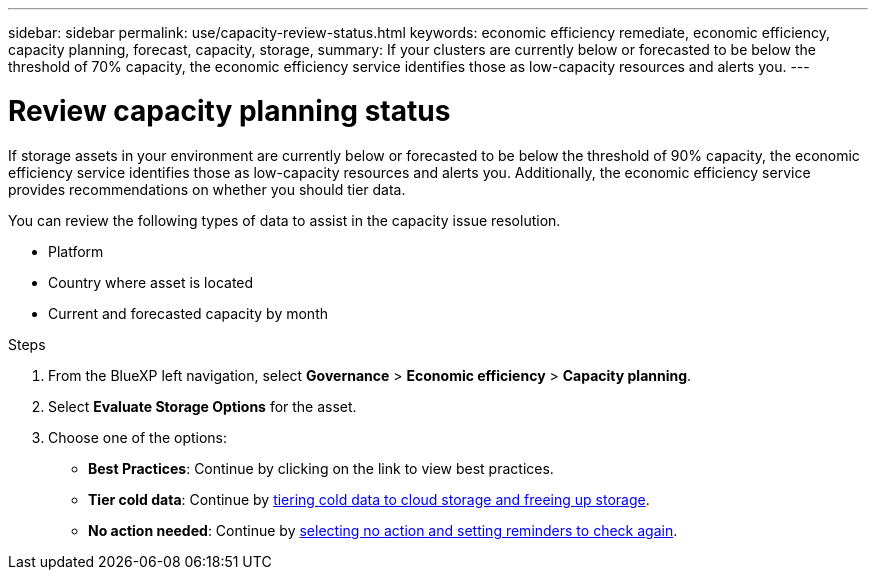 ---
sidebar: sidebar
permalink: use/capacity-review-status.html
keywords: economic efficiency remediate, economic efficiency, capacity planning, forecast, capacity, storage, 
summary: If your clusters are currently below or forecasted to be below the threshold of 70% capacity, the economic efficiency service identifies those as low-capacity resources and alerts you.
---

= Review capacity planning status
:hardbreaks:
:icons: font
:imagesdir: ../media/use/

[.lead]
If storage assets in your environment are currently below or forecasted to be below the threshold of 90% capacity, the economic efficiency service identifies those as low-capacity resources and alerts you. Additionally, the economic efficiency service provides recommendations on whether you should tier data. 

//If storage assets in your environment are currently below or forecasted to be below the threshold of 90% capacity, the economic efficiency service identifies those as low-capacity resources and alerts you. Additionally, the economic efficiency service provides recommendations on whether you should tier data or obtain additional capacity.

You can review the following types of data to assist in the capacity issue resolution. 

* Platform
* Country where asset is located 
* Current and forecasted capacity by month
//* Capacity utilization and percent 
//* Latency trends
//* IOPS trends

.Steps 

. From the BlueXP left navigation, select *Governance* > *Economic efficiency* > *Capacity planning*. 
. Select *Evaluate Storage Options* for the asset.
. Choose one of the options: 
+
//* *Add Capacity*: Continue by link:../use/capacity-add.html[adding capacity].
* *Best Practices*: Continue by clicking on the link to view best practices. 
* *Tier cold data*: Continue by link:../use/capacity-tier-data.html[tiering cold data to cloud storage and freeing up storage].
* *No action needed*: Continue by link:../use/capacity-reminders.html[selecting no action and setting reminders to check again].



